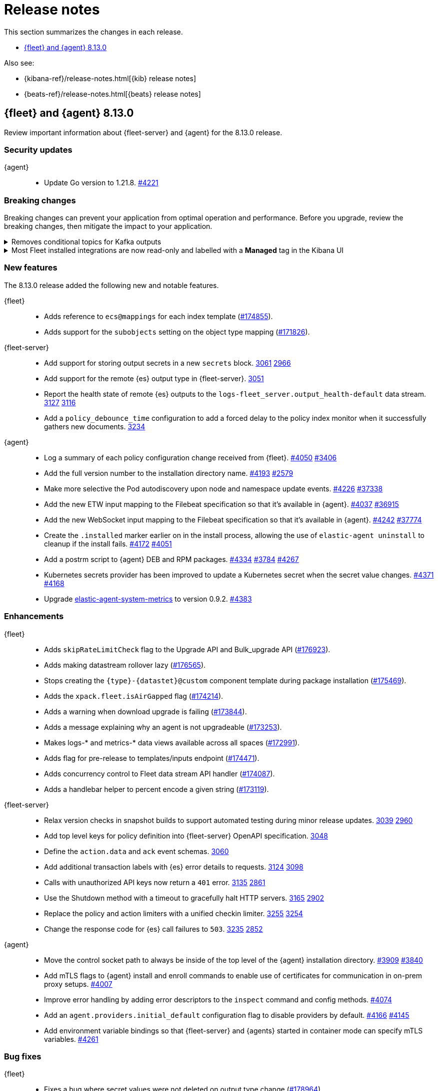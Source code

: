 // Use these for links to issue and pulls.
:kibana-issue: https://github.com/elastic/kibana/issues/
:kibana-pull: https://github.com/elastic/kibana/pull/
:beats-issue: https://github.com/elastic/beats/issues/
:beats-pull: https://github.com/elastic/beats/pull/
:agent-libs-pull: https://github.com/elastic/elastic-agent-libs/pull/
:agent-issue: https://github.com/elastic/elastic-agent/issues/
:agent-pull: https://github.com/elastic/elastic-agent/pull/
:fleet-server-issue: https://github.com/elastic/fleet-server/issues/
:fleet-server-pull: https://github.com/elastic/fleet-server/pull/

[[release-notes]]
= Release notes

This section summarizes the changes in each release.

* <<release-notes-8.13.0>>

Also see:

* {kibana-ref}/release-notes.html[{kib} release notes]
* {beats-ref}/release-notes.html[{beats} release notes]

// begin 8.13.0 relnotes

[[release-notes-8.13.0]]
== {fleet} and {agent} 8.13.0

Review important information about {fleet-server} and {agent} for the 8.13.0 release.

[discrete]
[[security-updates-8.13.0]]
=== Security updates

{agent}::
* Update Go version to 1.21.8. {agent-pull}4221[#4221]

[discrete]
[[breaking-changes-8.13.0]]
=== Breaking changes

Breaking changes can prevent your application from optimal operation and
performance. Before you upgrade, review the breaking changes, then mitigate the
impact to your application.

// copied from Kibana release notes: https://github.com/elastic/kibana/pull/179216
[discrete]
[[breaking-176879]]
.Removes conditional topics for Kafka outputs
[%collapsible]
====
*Details* +
The Kafka output no longer supports conditional topics. For more information, refer to ({kibana-pull}176879[#176879]).
====

// copied from Kibana release notes: https://github.com/elastic/kibana/pull/179216
[discrete]
[[breaking-176443]]
.Most Fleet installed integrations are now read-only and labelled with a *Managed* tag in the Kibana UI 
[%collapsible]
====
*Details* +
Integration content installed by {fleet} is no longer editable. This content is tagged with *Managed* in the {kib} UI, and is Elastic managed. This content cannot be edited or deleted, however managed visualizations, dashboards, and saved searches can be cloned. The clones can be customized.
When cloning a dashboard the cloned panels become entirely independent copies that are unlinked from the original configurations and dependencies. 
Managed content relating to specific visualization editors such as Lens, TSVB, and Maps, the clones retain the original reference configurations. The same applies to editing any saved searches in a managed visualization.
For more information, refer to ({kibana-pull}172393[#172393]).
====


//[discrete]
//[[known-issues-8.13.0]]
//=== Known issues

[discrete]
[[new-features-8.13.0]]
=== New features

The 8.13.0 release added the following new and notable features.

{fleet}::
* Adds reference to `ecs@mappings` for each index template ({kibana-pull}174855[#174855]).
* Adds support for the `subobjects` setting on the object type mapping ({kibana-pull}171826[#171826]).

{fleet-server}::
* Add support for storing output secrets in a new `secrets` block. {fleet-server-pull}3061[3061] {fleet-server-issue}2966[2966]
* Add support for the remote {es} output type in {fleet-server}. {fleet-server-pull}3051[3051]
* Report the health state of remote {es} outputs to the `logs-fleet_server.output_health-default` data stream. {fleet-server-pull}3127[3127] {fleet-server-issue}3116[3116]
* Add a `policy_debounce_time` configuration to add a forced delay to the policy index monitor when it successfully gathers new documents. {fleet-server-pull}3234[3234]

{agent}::
* Log a summary of each policy configuration change received from {fleet}. {agent-pull}4050[#4050] {agent-issue}3406[#3406]
* Add the full version number to the installation directory name. {agent-pull}4193[#4193] {agent-issue}2579[#2579]
* Make more selective the Pod autodiscovery upon node and namespace update events. {agent-pull}4226[#4226] {beats-issue}37338[#37338]
* Add the new ETW input mapping to the Filebeat specification so that it's available in {agent}. {agent-pull}4037[#4037] {beats-pull}36915[#36915]
* Add the new WebSocket input mapping to the Filebeat specification so that it's available in {agent}. {agent-pull}4242[#4242] {beats-pull}37774[#37774]
* Create the `.installed` marker earlier on in the install process, allowing the use of `elastic-agent uninstall` to cleanup if the install fails. {agent-pull}4172[#4172] {agent-issue}4051[#4051]
* Add a postrm script to {agent} DEB and RPM packages. {agent-pull}4334[#4334] {agent-issue}3784[#3784] {agent-issue}4267[#4267]
* Kubernetes secrets provider has been improved to update a Kubernetes secret  when the secret value changes. {agent-pull}4371[#4371] {agent-issue}4168[#4168]
* Upgrade link:https://github.com/elastic/elastic-agent-system-metrics[elastic-agent-system-metrics] to version 0.9.2. {agent-pull}4383[#4383]

[discrete]
[[enhancements-8.13.0]]
=== Enhancements

{fleet}::
* Adds `skipRateLimitCheck` flag to the Upgrade API and Bulk_upgrade API ({kibana-pull}176923[#176923]).
* Adds making datastream rollover lazy ({kibana-pull}176565[#176565]).
* Stops creating  the `{type}-{datastet}@custom` component template during package installation ({kibana-pull}175469[#175469]).
* Adds the `xpack.fleet.isAirGapped` flag ({kibana-pull}174214[#174214]).
* Adds a warning when download upgrade is failing ({kibana-pull}173844[#173844]).
* Adds a message explaining why an agent is not upgradeable ({kibana-pull}173253[#173253]).
* Makes logs-* and metrics-* data views available across all spaces ({kibana-pull}172991[#172991]).
* Adds flag for pre-release to templates/inputs endpoint ({kibana-pull}174471[#174471]).
* Adds concurrency control to Fleet data stream API handler ({kibana-pull}174087[#174087]).
* Adds a handlebar helper to percent encode a given string ({kibana-pull}173119[#173119]).

{fleet-server}::
* Relax version checks in snapshot builds to support automated testing during minor release updates. {fleet-server-pull}3039[3039] {fleet-server-issue}2960[2960]
* Add top level keys for policy definition into {fleet-server} OpenAPI specification. {fleet-server-pull}3048[3048]
* Define the `action.data` and `ack` event schemas. {fleet-server-pull}3060[3060]
* Add additional transaction labels with {es} error details to requests. {fleet-server-pull}3124[3124] {fleet-server-issue}3098[3098]
* Calls with unauthorized API keys now return a `401` error. {fleet-server-pull}3135[3135] {fleet-server-issue}2861[2861]
* Use the Shutdown method with a timeout to gracefully halt HTTP servers. {fleet-server-pull}3165[3165] {fleet-server-issue}2902[2902]
* Replace the policy and action limiters with a unified checkin limiter. {fleet-server-pull}3255[3255] {fleet-server-issue}2254[3254]
* Change the response code for {es} call failures to `503`. {fleet-server-pull}3235[3235] {fleet-server-issue}2852[2852]

{agent}::
* Move the control socket path to always be inside of the top level of the {agent} installation directory. {agent-pull}3909[#3909] {agent-issue}3840[#3840]
* Add mTLS flags to {agent} install and enroll commands to enable use of certificates for communication in on-prem proxy setups. {agent-pull}4007[#4007]
* Improve error handling by adding error descriptors to the `inspect` command and config methods. {agent-pull}4074[#4074]
* Add an `agent.providers.initial_default` configuration flag to disable providers by default. {agent-pull}4166[#4166] {agent-issue}4145[#4145]
* Add environment variable bindings so that {fleet-server} and {agents} started in container mode can specify mTLS variables. {agent-pull}4261[#4261]

[discrete]
[[bug-fixes-8.13.0]]
=== Bug fixes

{fleet}::
* Fixes a bug where secret values were not deleted on output type change ({kibana-pull}178964[#178964]).
* Fixes formatting for some integrations on the overview page ({kibana-pull}178937[#178937]).
* Fixes the name of {es} output workers configuration key ({kibana-pull}178329[#178329]).
* Fixes clean up of the `.fleet-policies` entries when deleting an agent policy. ({kibana-pull}178276[#178276]).
* Fixes only showing remote {es} output health status if later than last updated time ({kibana-pull}177685[#177685]).
* Fixes status summary when `showUpgradeable` is selected ({kibana-pull}177618[#177618]).
* Fixes issue of agent sometimes not getting inputs using a new agent policy with system integration ({kibana-pull}177594[#177594]).
* Fixes the activity flyout keeping the scroll state on rerender ({kibana-pull}177029[#177029]).
* Fixes inactive popover tour not resetting ({kibana-pull}176929[#176929]).
* Fixes `isPackageVersionOrLaterInstalled` to check for installed package ({kibana-pull}176532[#176532]).
* Removes pre-release exception for Synthetics package ({kibana-pull}176249[#176249]).
* Fixes output validation when creating package policy ({kibana-pull}175985[#175985]).
* Fixes allowing an agent to upgrade to a newer patch version than fleet-server ({kibana-pull}175775[#175775]).
* Fixes asset creation during custom integration installation ({kibana-pull}174869[#174869]).
* Fixes cascading agent policy's namespace to package policies ({kibana-pull}174776[#174776]).

{fleet-server}::
* Add missing `Elastic-Api-Version` and `X-Request-Id` headers to the {fleet-server} OpenAPI specification. {fleet-server-pull}3044[3044]
* Replace all secret references in input objects. {fleet-server-pull}3086[3086] {fleet-server-issue}3083[3083]
* Deprecate the redundant `fleet.agent.logging.level` attribute. {fleet-server-pull}3195[3195] {fleet-server-issue}3126[3126]
* Add validation to make sure that status and message are present in the checkin API request body.  {fleet-server-pull}3233[3233] {fleet-server-issue}2420[2420]
* Fix a bug where agents were stuck in non-upgradeable state after an upgrade. {fleet-server-pull}3264[3264] {fleet-server-issue}3263[3263]
* Fix chunked file delivery so that files are delivered in order. {fleet-server-pull}3283[#3283]
* Fix a bug where the self monitor stops output health reporting if the output configuration is not acknowledged by agents. {fleet-server-pull}3335[#3335] {fleet-server-issue}3334[3334]

{agent}::
* Fix component control protocol to allow checkin to be chunked across multiple messages. {agent-pull}3884[#3884] {agent-issue}2460[#2460]
* Fix the creation of directories when unpacking tar.gz packages. {agent-pull}4100[#4100] {agent-issue}4093[#4093]
* Set a timeout of 1 minute for the FQDN lookup function. {agent-pull}4147[#4147]
* Increase timeout for file removal during {agent} uninstall. {agent-pull}4310[#4310] {agent-issue}4164[#4164]

// end 8.13.0 relnotes

// ---------------------
//TEMPLATE
//Use the following text as a template. Remember to replace the version info.

// begin 8.7.x relnotes

//[[release-notes-8.7.x]]
//== {fleet} and {agent} 8.7.x

//Review important information about the {fleet} and {agent} 8.7.x release.

//[discrete]
//[[security-updates-8.7.x]]
//=== Security updates

//{fleet}::
//* add info

//{agent}::
//* add info

//[discrete]
//[[breaking-changes-8.7.x]]
//=== Breaking changes

//Breaking changes can prevent your application from optimal operation and
//performance. Before you upgrade, review the breaking changes, then mitigate the
//impact to your application.

//[discrete]
//[[breaking-PR#]]
//.Short description
//[%collapsible]
//====
//*Details* +
//<Describe new behavior.> For more information, refer to {kibana-pull}PR[#PR].

//*Impact* +
//<Describe how users should mitigate the change.> For more information, refer to {fleet-guide}/fleet-server.html[Fleet Server].
//====

//[discrete]
//[[known-issues-8.7.x]]
//=== Known issues

//[[known-issue-issue#]]
//.Short description
//[%collapsible]
//====

//*Details*

//<Describe known issue.>

//*Impact* +

//<Describe impact or workaround.>

//====

//[discrete]
//[[deprecations-8.7.x]]
//=== Deprecations

//The following functionality is deprecated in 8.7.x, and will be removed in
//8.7.x. Deprecated functionality does not have an immediate impact on your
//application, but we strongly recommend you make the necessary updates after you
//upgrade to 8.7.x.

//{fleet}::
//* add info

//{agent}::
//* add info

//[discrete]
//[[new-features-8.7.x]]
//=== New features

//The 8.7.x release Added the following new and notable features.

//{fleet}::
//* add info

//{agent}::
//* add info

//[discrete]
//[[enhancements-8.7.x]]
//=== Enhancements

//{fleet}::
//* add info

//{agent}::
//* add info

//[discrete]
//[[bug-fixes-8.7.x]]
//=== Bug fixes

//{fleet}::
//* add info

//{agent}::
//* add info

// end 8.7.x relnotes
